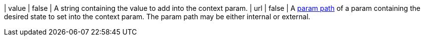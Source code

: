 | value | false | A string containing the value to add into the context param.
| url | false | A <<param-pathing, param path>> of a param containing the desired state to set into the context param. The param path may be either internal or external.